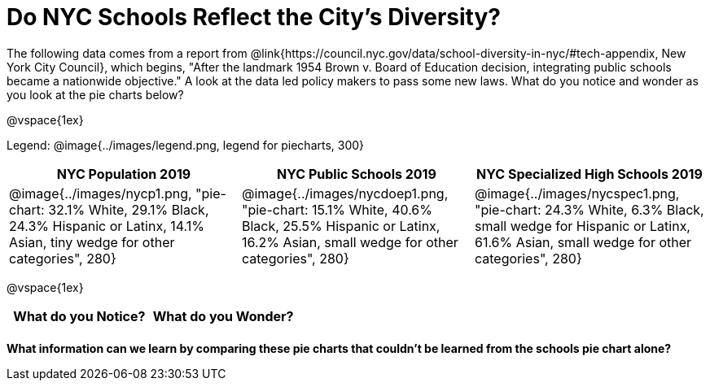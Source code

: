 = Do NYC Schools Reflect the City's Diversity?

The following data comes from a report from @link{https://council.nyc.gov/data/school-diversity-in-nyc/#tech-appendix, New York City Council}, which begins, "After the landmark 1954 Brown v. Board of Education decision, integrating public schools became a nationwide objective." A look at the data led policy makers to pass some new laws. What do you notice and wonder as you look at the pie charts below?

@vspace{1ex}

Legend: @image{../images/legend.png, legend for piecharts, 300}
[cols="^1a, ^1a, ^1a", options=header]
|===
|*NYC Population 2019*
|*NYC Public Schools 2019*
|*NYC Specialized High Schools 2019*

|@image{../images/nycp1.png, "pie-chart: 32.1% White, 29.1% Black, 24.3% Hispanic or Latinx, 14.1% Asian, tiny wedge for other categories", 280}
|@image{../images/nycdoep1.png, "pie-chart: 15.1% White, 40.6% Black, 25.5% Hispanic or Latinx, 16.2% Asian, small wedge for other categories", 280}
|@image{../images/nycspec1.png, "pie-chart: 24.3% White, 6.3% Black, small wedge for Hispanic or Latinx, 61.6% Asian, small wedge for other categories", 280}
|===

@vspace{1ex}
[.FillVerticalSpace, cols="^1a,^1a",options="header"]
|===
| What do you Notice?	| What do you Wonder?
|						|
|===

*What information can we learn by comparing these pie charts that couldn't be learned from the schools pie chart alone?*

